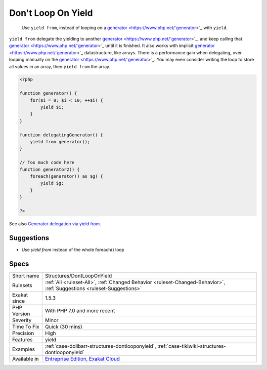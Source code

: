 .. _structures-dontlooponyield:

.. _don't-loop-on-yield:

Don't Loop On Yield
+++++++++++++++++++

  Use ``yield from``, instead of looping on a `generator <https://www.php.net/`generator <https://www.php.net/generator>`_>`_ with ``yield``.

``yield from`` delegate the yielding to another `generator <https://www.php.net/`generator <https://www.php.net/generator>`_>`_, and keep calling that `generator <https://www.php.net/`generator <https://www.php.net/generator>`_>`_ until it is finished. It also works with implicit `generator <https://www.php.net/`generator <https://www.php.net/generator>`_>`_ datastructure, like arrays.
There is a performance gain when delegating, over looping manually on the `generator <https://www.php.net/`generator <https://www.php.net/generator>`_>`_. You may even consider writing the loop to store all values in an array, then ``yield from`` the array.

.. code-block:: php
   
   <?php
   
   function generator() {
       for($i = 0; $i < 10; ++$i) {
           yield $i;
       }
   }
   
   function delegatingGenerator() {
       yield from generator();
   }
   
   // Too much code here
   function generator2() {
       foreach(generator() as $g) {
           yield $g;
       }
   }
   
   ?>

See also `Generator delegation via yield from <https://www.php.net/manual/en/language.generators.syntax.php#control-structures.yield.from>`_.


Suggestions
___________

* Use `yield from` instead of the whole foreach() loop




Specs
_____

+--------------+-------------------------------------------------------------------------------------------------------------------------+
| Short name   | Structures/DontLoopOnYield                                                                                              |
+--------------+-------------------------------------------------------------------------------------------------------------------------+
| Rulesets     | :ref:`All <ruleset-All>`, :ref:`Changed Behavior <ruleset-Changed-Behavior>`, :ref:`Suggestions <ruleset-Suggestions>`  |
+--------------+-------------------------------------------------------------------------------------------------------------------------+
| Exakat since | 1.5.3                                                                                                                   |
+--------------+-------------------------------------------------------------------------------------------------------------------------+
| PHP Version  | With PHP 7.0 and more recent                                                                                            |
+--------------+-------------------------------------------------------------------------------------------------------------------------+
| Severity     | Minor                                                                                                                   |
+--------------+-------------------------------------------------------------------------------------------------------------------------+
| Time To Fix  | Quick (30 mins)                                                                                                         |
+--------------+-------------------------------------------------------------------------------------------------------------------------+
| Precision    | High                                                                                                                    |
+--------------+-------------------------------------------------------------------------------------------------------------------------+
| Features     | yield                                                                                                                   |
+--------------+-------------------------------------------------------------------------------------------------------------------------+
| Examples     | :ref:`case-dolibarr-structures-dontlooponyield`, :ref:`case-tikiwiki-structures-dontlooponyield`                        |
+--------------+-------------------------------------------------------------------------------------------------------------------------+
| Available in | `Entreprise Edition <https://www.exakat.io/entreprise-edition>`_, `Exakat Cloud <https://www.exakat.io/exakat-cloud/>`_ |
+--------------+-------------------------------------------------------------------------------------------------------------------------+


